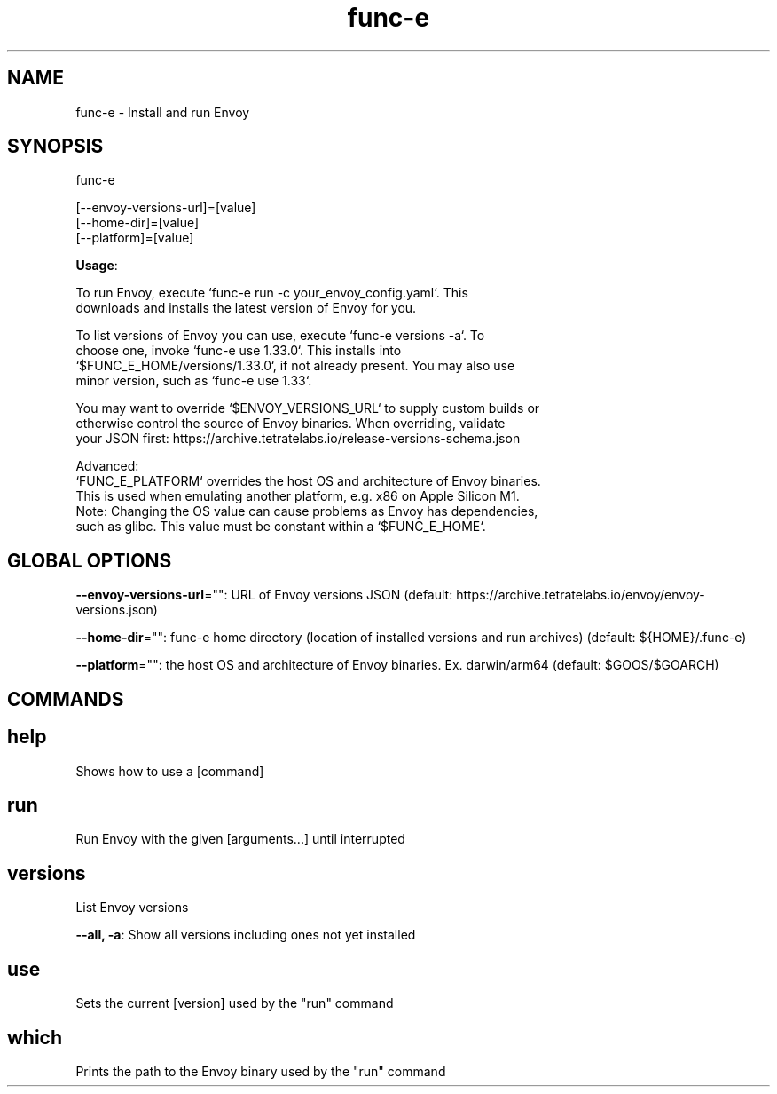 .nh
.TH func-e 8

.SH NAME
func-e \- Install and run Envoy


.SH SYNOPSIS
func-e

.EX
[--envoy-versions-url]=[value]
[--home-dir]=[value]
[--platform]=[value]
.EE

.PP
\fBUsage\fP:

.EX
To run Envoy, execute `func-e run -c your_envoy_config.yaml`. This
downloads and installs the latest version of Envoy for you.

To list versions of Envoy you can use, execute `func-e versions -a`. To
choose one, invoke `func-e use 1.33.0`. This installs into
`$FUNC_E_HOME/versions/1.33.0`, if not already present. You may also use
minor version, such as `func-e use 1.33`.

You may want to override `$ENVOY_VERSIONS_URL` to supply custom builds or
otherwise control the source of Envoy binaries. When overriding, validate
your JSON first: https://archive.tetratelabs.io/release-versions-schema.json

Advanced:
`FUNC_E_PLATFORM` overrides the host OS and architecture of Envoy binaries.
This is used when emulating another platform, e.g. x86 on Apple Silicon M1.
Note: Changing the OS value can cause problems as Envoy has dependencies,
such as glibc. This value must be constant within a `$FUNC_E_HOME`.
.EE


.SH GLOBAL OPTIONS
\fB--envoy-versions-url\fP="": URL of Envoy versions JSON (default: https://archive.tetratelabs.io/envoy/envoy-versions.json)

.PP
\fB--home-dir\fP="": func-e home directory (location of installed versions and run archives) (default: ${HOME}/.func-e)

.PP
\fB--platform\fP="": the host OS and architecture of Envoy binaries. Ex. darwin/arm64 (default: $GOOS/$GOARCH)


.SH COMMANDS
.SH help
Shows how to use a [command]

.SH run
Run Envoy with the given [arguments...] until interrupted

.SH versions
List Envoy versions

.PP
\fB--all, -a\fP: Show all versions including ones not yet installed

.SH use
Sets the current [version] used by the "run" command

.SH which
Prints the path to the Envoy binary used by the "run" command
